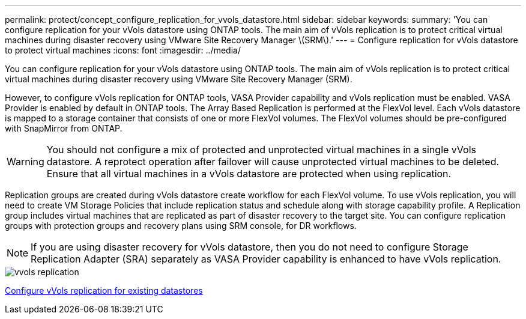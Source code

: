 ---
permalink: protect/concept_configure_replication_for_vvols_datastore.html
sidebar: sidebar
keywords:
summary: 'You can configure replication for your vVols datastore using ONTAP tools. The main aim of vVols replication is to protect critical virtual machines during disaster recovery using VMware Site Recovery Manager \(SRM\).'
---
= Configure replication for vVols datastore to protect virtual machines
:icons: font
:imagesdir: ../media/

[.lead]
You can configure replication for your vVols datastore using ONTAP tools. The main aim of vVols replication is to protect critical virtual machines during disaster recovery using VMware Site Recovery Manager (SRM).

However, to configure vVols replication for ONTAP tools, VASA Provider capability and vVols replication must be enabled. VASA Provider is enabled by default in ONTAP tools. The Array Based Replication is performed at the FlexVol level. Each vVols datastore is mapped to a storage container that consists of one or more FlexVol volumes. The FlexVol volumes should be pre-configured with SnapMirror from ONTAP.

WARNING: You should not configure a mix of protected and unprotected virtual machines in a single vVols datastore. A reprotect operation after failover will cause unprotected virtual machines to be deleted. Ensure that all virtual machines in a vVols datastore are protected when using replication.

Replication groups are created during vVols datastore create workflow for each FlexVol volume. To use vVols replication, you will need to create VM Storage Policies that include replication status and schedule along with storage capability profile. A Replication group includes virtual machines that are replicated as part of disaster recovery to the target site. You can configure replication groups with protection groups and recovery plans using SRM console, for DR workflows.

NOTE: If you are using disaster recovery for vVols datastore, then you do not need to configure Storage Replication Adapter (SRA) separately as VASA Provider capability is enhanced to have vVols replication.

image::../media/vvols_replication.png[]

link:../protect/configure_vvols_replication_existing_datastore.html[Configure vVols replication for existing datastores]
